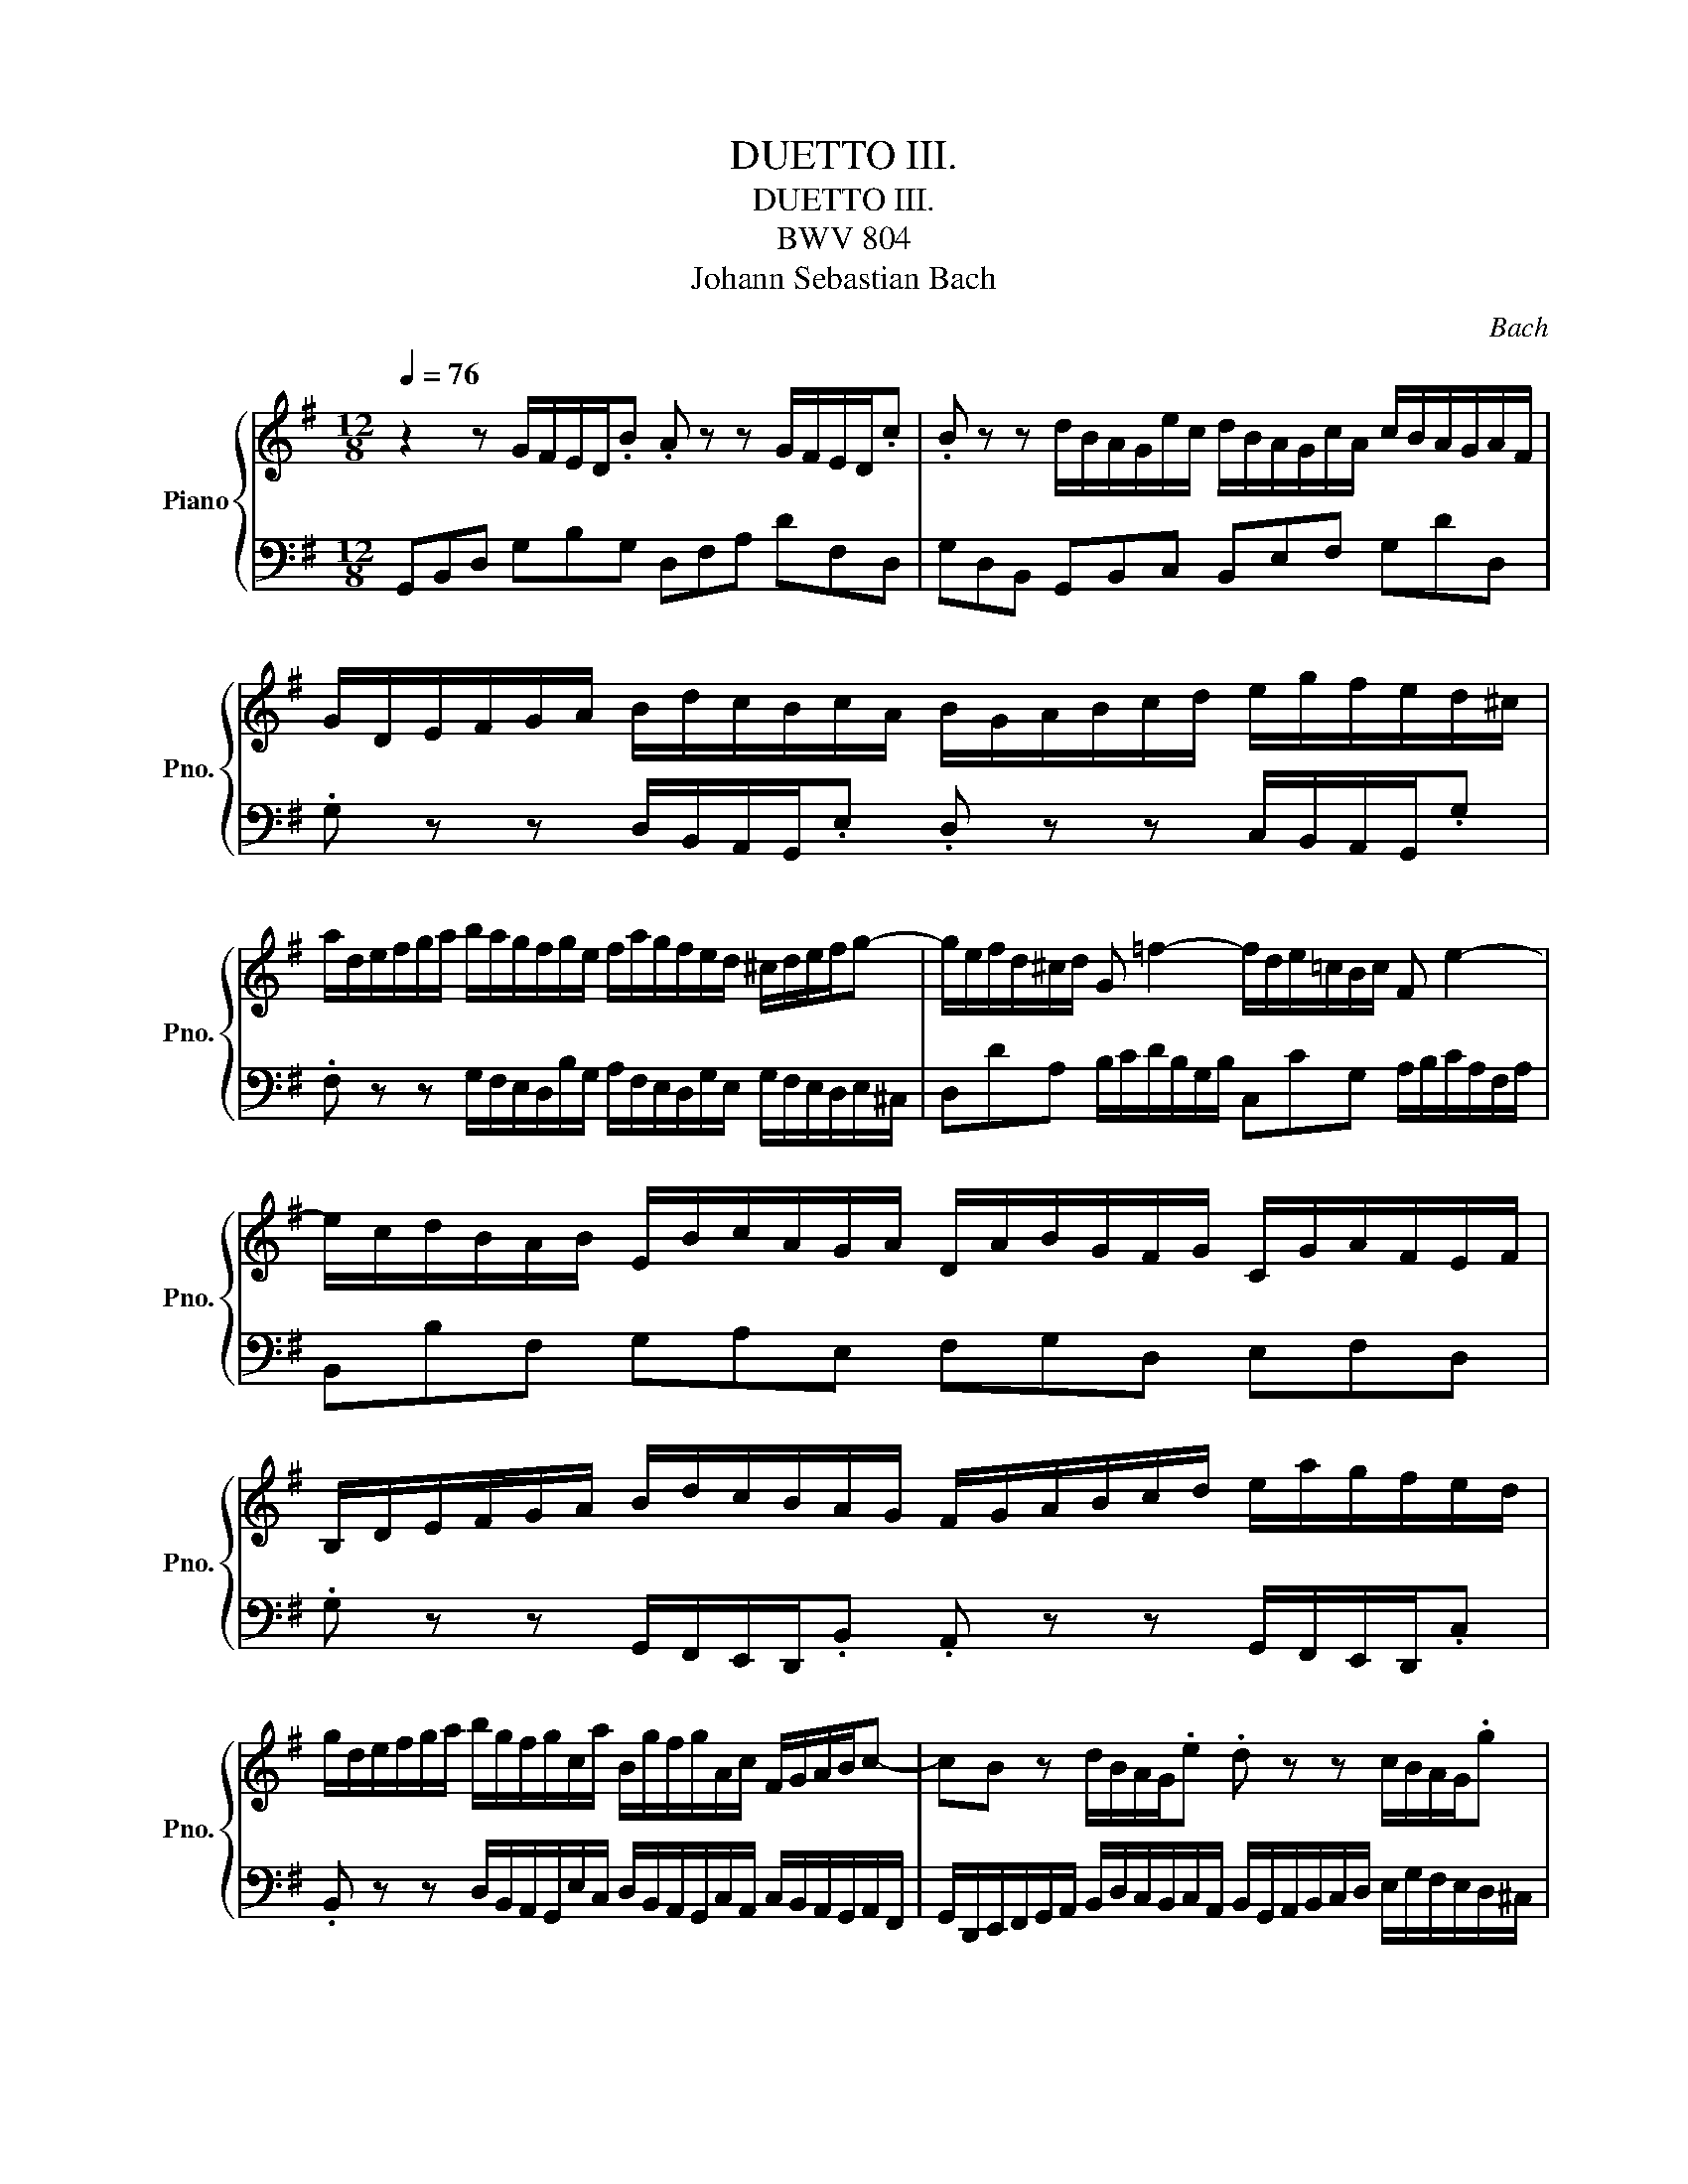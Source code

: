 X:1
T:DUETTO III.
T:DUETTO III.
T:BWV 804
T:Johann Sebastian Bach
C:Bach
%%score { 1 | 2 }
L:1/8
Q:1/4=76
M:12/8
K:G
V:1 treble nm="Piano" snm="Pno."
V:2 bass 
V:1
 z2 z G/F/E/D/.B .A z z G/F/E/D/.c | .B z z d/B/A/G/e/c/ d/B/A/G/c/A/ c/B/A/G/A/F/ | %2
 G/D/E/F/G/A/ B/d/c/B/c/A/ B/G/A/B/c/d/ e/g/f/e/d/^c/ | %3
 a/d/e/f/g/a/ b/a/g/f/g/e/ f/a/g/f/e/d/ ^c/d/e/f/g- | g/e/f/d/^c/d/ G =f2- f/d/e/=c/B/c/ F e2- | %5
 e/c/d/B/A/B/ E/B/c/A/G/A/ D/A/B/G/F/G/ C/G/A/F/E/F/ | %6
 B,/D/E/F/G/A/ B/d/c/B/A/G/ F/G/A/B/c/d/ e/a/g/f/e/d/ | %7
 g/d/e/f/g/a/ b/g/f/g/c/a/ B/g/f/g/A/c/ F/G/A/B/c- | cB z d/B/A/G/.e .d z z c/B/A/G/.g | %9
 .f z z g/f/e/d/b/g/ a/f/e/d/g/e/ g/f/e/d/e/^c/ | d3- d/F/G/E/D/E/ c2- c>EF/D/^C/D/ | %11
 B3- B/E/^D/E/F/G/ ABc- c/B/A/G/F/E/ | ^D/E/F/G/A- A/F/G/E/D/E/ B,/E/G/E/D/E/ B,/E/G/E/=D/E/ | %13
 ^C/D/E/F/G- G/E/F/D/C/D/ A,/D/F/D/C/D/ A,/D/F/D/=C/D/ | %14
 B,/C/D/E/=F- F/E/^D/E/A/E/ c/A/^G/A/^d/A/ fBA | %15
 G/B/^c/^d/e/f/ g/b/a/g/f/e/ d/c/d/e/f/g/ a/f/e/d/c/B/ | %16
 e/g/f/e/a/f/ g/b/a/g/a/f/ g/b/a/g/f/e/ ^d/e/f/B/a- | ag z B/G/F/E/.c .B2 z A/G/F/E/.e | %18
 .^d2 z e/=d/^c/B/g/e/ f/d/c/B/e/c/ e/d/c/B/c/_B/ | B3- B/^A/B/d/^c/e/ dBPc d^gb | %20
 d3- d/^G/A/c/B/d/ cAPB cfa | c3- c/A/B/G/F/G/ E/B/c/A/G/A/ F/c/d/B/A/B/ | %22
 G/d/e/c/B/c/ A/e/=f/d/c/d/ B g2- g/c/f/e/d/c/ | %23
 B/c/B/A/G/=F/ E/G/F/E/D/C/ B,/C/D/E/F/G/ A/d/c/B/A/G/ | %24
 c/G/A/B/c/d/ e/g/=f/e/f/d/ e/c'/b/c'/a/f/ g/c/B/c/f- | f/d/e/c/B/c/ ^fac'- c'/c/d/B/A/B/ E d2- | %26
 d/B/c/A/^G/A/ e/B/c/A/G/A/ f/c/d/B/A/B/ g/d/e/c/B/c/ | %27
 a/g/f/e/d/c/ B/d/c/B/A/G/ F/e/d/c/B/A/ G/F/E/D/.B | %28
 .A z z z/ A,/B,/C/D/E/ F/G/A/B/c/d/ G/F/E/D/.c | .B z z4 z2 z d/B/A/G/e/c/ | %30
 d/B/A/G/c/A/ B/d/c/B/c/A/ B/G/F/E/A/F/ G/B/A/G/A/F/ | %31
 G/E/D/C/=F/D/ E/G/F/E/F/D/ E/F/G/A/D/F/ E/A/B/c/E/G/ | %32
 ^F/G/A/B/E/G/ F/B/c/d/F/A/ G/A/B/c/F/A/ G/c/d/e/G/B/ | %33
 A/G/A/B/c/d/ c/B/A/G/.=f .e z z d/^c/B/A/.g | .f z z a/f/e/d/.c' b/g/a/b/e/g/ c/f/g/a/d/f/ | %35
 B/d/e/=f/B/d/ G/B/c/d/G/B/ D/G/A/B/D/G/ B,/D/E/=F/B,/D/ | %36
 .G, z z E/D/C/B,/.=F .E z z G/^F/E/D/.c | Mc z z c/B/A/G/e/c/ d/B/A/G/c/A/ c/B/A/G/A/F/ | %38
 !fermata!G12 |] %39
V:2
 G,,B,,D, G,B,G, D,F,A, DF,D, | G,D,B,, G,,B,,C, B,,E,F, G,DD, | %2
 .G, z z D,/B,,/A,,/G,,/.E, .D, z z C,/B,,/A,,/G,,/.G, | %3
 .F, z z G,/F,/E,/D,/B,/G,/ A,/F,/E,/D,/G,/E,/ G,/F,/E,/D,/E,/^C,/ | %4
 D,DA, B,/C/D/B,/G,/B,/ C,CG, A,/B,/C/A,/F,/A,/ | B,,B,F, G,A,E, F,G,D, E,F,D, | %6
 .G, z z G,,/F,,/E,,/D,,/.B,, .A,, z z G,,/F,,/E,,/D,,/.C, | %7
 .B,, z z D,/B,,/A,,/G,,/E,/C,/ D,/B,,/A,,/G,,/C,/A,,/ C,/B,,/A,,/G,,/A,,/F,,/ | %8
 G,,/D,,/E,,/F,,/G,,/A,,/ B,,/D,/C,/B,,/C,/A,,/ B,,/G,,/A,,/B,,/C,/D,/ E,/G,/F,/E,/D,/^C,/ | %9
 A,/D,/E,/F,/G,/A,/ B,/A,/G,/F,/G,/E,/ F,/A,/G,/F,/E,/D,/ ^C,/D,/E,/F,/G,- | %10
 G,/E,/F,/D,/^C,/D,/ B,- B,2- B,/D,/E,/=C,/B,,/C,/ A,3- | %11
 A,/F,/G,/E,/^D,/E,/ C- C2- C/B,/A,/G,/F,/E,/ D,E,C, | %12
 B,,B,/A,/G,/F,/ E,E,,F,, G,,B,,A,, G,,E,,E, | A,,/B,,/^C,/D,/E,/C,/ D,D,,E,, F,,A,,G,, F,,D,,D, | %14
 G,,/A,,/B,,/C,/D,/B,,/ C,CF, A,^D,F, B,,/^C,/D,/E,/F,/=D,/ | %15
 E,E,, z E,/^D,/^C,/B,,/.G, .F,2 z E,/D,/C,/B,,/.A, | %16
 .G,2 z B,/G,/F,/E,/C/A,/ B,/G,/F,/E,/A,/F,/ A,/G,/F,/E,/F,/^D,/ | %17
 E,/B,,/^C,/^D,/E,/F,/ G,/B,/A,/G,/A,/F,/ G,/E,/F,/G,/A,/B,/ ^C/E/^D/C/B,/_B,/ | %18
 F/B,/^C/^D/E/F/ G/F/E/=D/E/C/ DD,G, E,F,F,, | %19
 B,,/F,/^G,/^A,/B,/^C/ D/C/D/B,/A,/B,/ F,/B,/D/B,/A,/B,/ =F,/B,/D/B,/=A,/B,/ | %20
 E,/B,/E/D/C/B,/ A,/B,/C/A,/^G,/A,/ E,/A,/C/A,/G,/A,/ _E,/A,/C/A,/=G,/A,/ | %21
 D,/A,/D/C/B,/A,/ G,G,,B,, C,A,,C, D,B,,D, | E,C,E, =F,A,,F,- F,/E,/F,/B,,/A,,/B,,/ E,A,F, | %23
 G,G,, z C,/B,,/A,,/G,,/.E, .D, z z C,/B,,/A,,/G,,/.=F, | %24
 .E, z z G,/E,/D,/C,/A,/=F,/ G,/E,/D,/C,/F,/D,/ F,/E,/D,/C,/D,/B,,/ | %25
 C,CG, A,/B,/C/A,/G,/F,/ B,B,,F, ^G,/A,/B,/G,/F,/E,/ | A,,A,B, CA,C DB,D ECA, | %27
 F,D, z G,/F,/E,/D,/.B, .A, z z B,/D/C/B,/A,/G,/ | %28
 F,/E/D/C/B,/A,/ G,/F,/E,/D,/.C .B, z z z/ D,/C,/D,/E,/F,/ | %29
 G,/A,/B,/C/D/E/ D/B,/A,/G,/E/C/ D/B,/A,/G,/C/A,/ B,/D/C/B,/C/A,/ | %30
 B,/G,/F,/E,/A,/F,/ G,/B,/A,/G,/A,/F,/ G,/B,/A,/G,/C/A,/ B,/G,/F,/E,/F,/^D,/ | %31
 E,/G,/=F,/E,/A,/F,/ G,/E,/D,/C,/D,/B,,/ C,CB, CA,C | D,D^C DB,D E,E^D E=CE | %33
 F,E,D, G,C,/B,,/A,,/G,,/ C,/G,/A,/B,/C/D/ ED,/^C,/B,,/A,,/ | %34
 D,/A,/B,/^C/D/E/ FG,/F,/E,/D,/ G,E,C, A,,D,D,, | %35
 .G,, z z z/ D/E/=F/B,/D/ G,/B,/C/D/G,/B,/ D,/=F,/G,/A,/D,/F,/ | %36
 B,,/D,/E,/=F,/B,,/D,/ G,,A,,B,, C,/D,/E,/^F,/G,/A,/ B,/D/C/B,/A,/G,/ | %37
 F,/A,/G,/F,/E,/D,/ G,E,C, G,B,,E, C,D,D,, | !fermata!G,,12 |] %39

